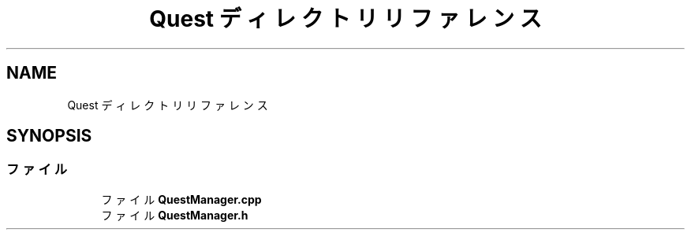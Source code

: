 .TH "Quest ディレクトリリファレンス" 3 "2018年12月20日(木)" "AnpanMMO" \" -*- nroff -*-
.ad l
.nh
.SH NAME
Quest ディレクトリリファレンス
.SH SYNOPSIS
.br
.PP
.SS "ファイル"

.in +1c
.ti -1c
.RI "ファイル \fBQuestManager\&.cpp\fP"
.br
.ti -1c
.RI "ファイル \fBQuestManager\&.h\fP"
.br
.in -1c
